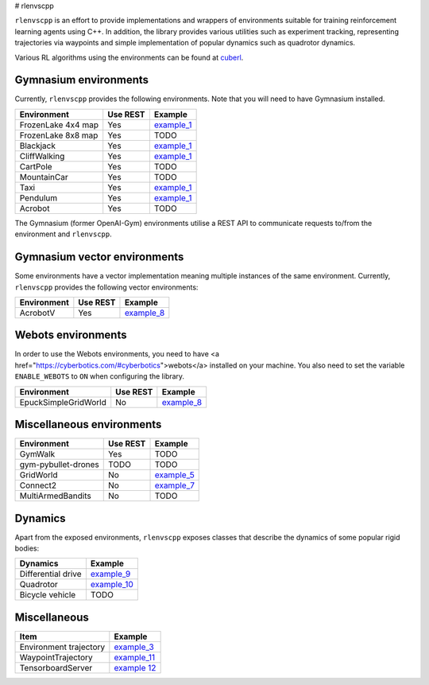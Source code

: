 
# rlenvscpp

``rlenvscpp`` is an effort to provide implementations and wrappers of environments suitable for training reinforcement learning agents
using  C++. In addition, the library provides various utilities such as experiment tracking,
representing trajectories  via waypoints and simple implementation of popular dynamics such as 
quadrotor dynamics.

Various RL algorithms using the environments can be found at `cuberl <https://github.com/pockerman/cuberl/tree/master>`_.

Gymnasium environments
-----------------------

Currently, ``rlenvscpp`` provides the following environments.
Note that you will need to have Gymnasium installed.

+---------------------+--------------+-----------------------------------------------------------------------------------------------------+
| Environment         |   Use REST   | Example                                                                                             |
+=====================+==============+=====================================================================================================+
| FrozenLake 4x4 map  |   Yes        | `example_1 <https://github.com/pockerman/rlenvscpp/blob/master/examples/example_1/example_1.cpp>`_  |
+---------------------+--------------+-----------------------------------------------------------------------------------------------------+
| FrozenLake 8x8 map  |   Yes        | TODO                                                                                                |
+---------------------+--------------+-----------------------------------------------------------------------------------------------------+
| Blackjack           |   Yes        | `example_1 <https://github.com/pockerman/rlenvscpp/blob/master/examples/example_1/example_1.cpp>`_  |
+---------------------+--------------+-----------------------------------------------------------------------------------------------------+
| CliffWalking        |   Yes        | `example_1 <https://github.com/pockerman/rlenvscpp/blob/master/examples/example_1/example_1.cpp>`_  |
+---------------------+--------------+-----------------------------------------------------------------------------------------------------+
| CartPole            |   Yes        | TODO                                                                                                |
+---------------------+--------------+-----------------------------------------------------------------------------------------------------+
| MountainCar         |   Yes        | TODO                                                                                                |
+---------------------+--------------+-----------------------------------------------------------------------------------------------------+
| Taxi                |   Yes        | `example_1 <https://github.com/pockerman/rlenvscpp/blob/master/examples/example_1/example_1.cpp>`_  |
+---------------------+--------------+-----------------------------------------------------------------------------------------------------+
| Pendulum            |   Yes        | `example_1 <https://github.com/pockerman/rlenvscpp/blob/master/examples/example_6/example_6.cpp>`_  |
+---------------------+--------------+-----------------------------------------------------------------------------------------------------+
| Acrobot             |   Yes        | TODO                                                                                                |
+---------------------+--------------+-----------------------------------------------------------------------------------------------------+

The Gymnasium (former OpenAI-Gym) environments utilise a REST API to communicate requests to/from the 
environment and ``rlenvscpp``.

Gymnasium vector environments
-----------------------------

Some environments have a vector implementation meaning multiple instances of the same
environment. Currently, ``rlenvscpp`` provides the following vector environments: 

+---------------------+--------------+-----------------------------------------------------------------------------------------------------+
| Environment         |   Use REST   | Example                                                                                             |
+=====================+==============+=====================================================================================================+
| AcrobotV            |   Yes        |  `example_8 <https://github.com/pockerman/rlenvscpp/blob/master/examples/example_8/example_8.cpp>`_ |
+---------------------+--------------+-----------------------------------------------------------------------------------------------------+

Webots environments
--------------------------

In order to use the Webots environments, you need to have <a href="https://cyberbotics.com/#cyberbotics">webots</a>
installed on your machine. You also need to set the variable ``ENABLE_WEBOTS`` to ``ON`` when configuring the 
library.


+---------------------+--------------+-----------------------------------------------------------------------------------------------------+
| Environment         |   Use REST   | Example                                                                                             |
+=====================+==============+=====================================================================================================+
| EpuckSimpleGridWorld|   No         |  `example_8 <https://github.com/pockerman/rlenvscpp/blob/master/examples/example_8/example_8.cpp>`_ |
+---------------------+--------------+-----------------------------------------------------------------------------------------------------+



Miscellaneous environments
--------------------------

+---------------------+--------------+-----------------------------------------------------------------------------------------------------+
| Environment         |   Use REST   | Example                                                                                             |
+=====================+==============+=====================================================================================================+
| GymWalk             |   Yes        | TODO                                                                                                |
+---------------------+--------------+-----------------------------------------------------------------------------------------------------+
| gym-pybullet-drones |  TODO        | TODO                                                                                                |
+---------------------+--------------+-----------------------------------------------------------------------------------------------------+
| GridWorld           |   No         | `example_5 <https://github.com/pockerman/rlenvscpp/blob/master/examples/example_5/example_5.cpp>`_  |
+---------------------+--------------+-----------------------------------------------------------------------------------------------------+
| Connect2            |   No         | `example_7 <https://github.com/pockerman/rlenvscpp/blob/master/examples/example_7/example_7.cpp>`_  |
+---------------------+--------------+-----------------------------------------------------------------------------------------------------+
| MultiArmedBandits   |   No         | TODO                                                                                                |
+---------------------+--------------+-----------------------------------------------------------------------------------------------------+

Dynamics 
---------

Apart from the exposed environments, ``rlenvscpp`` exposes classes that 
describe the dynamics of some popular rigid bodies:

+---------------------+-------------------------------------------------------------------------------------------------------+
| Dynamics            |                       Example                                                                         |
+=====================+=======================================================================================================+
| Differential drive  |  `example_9 <https://github.com/pockerman/rlenvscpp/blob/master/examples/example_9/example_9.cpp>`_   |
+---------------------+-------------------------------------------------------------------------------------------------------+
| Quadrotor           |  `example_10 <https://github.com/pockerman/rlenvscpp/blob/master/examples/example_10/example_10.cpp>`_|
+---------------------+-------------------------------------------------------------------------------------------------------+
| Bicycle vehicle     |  TODO                                                                                                 |
+---------------------+-------------------------------------------------------------------------------------------------------+

Miscellaneous
-------------

+------------------------+-------------------------------------------------------------------------------------------------------+
| Item                   |                       Example                                                                         |
+========================+=======================================================================================================+ 
| Environment trajectory |  `example_3 <https://github.com/pockerman/rlenvscpp/blob/master/examples/example_3/example_3.cpp>`_   |
+------------------------+-------------------------------------------------------------------------------------------------------+
| WaypointTrajectory     |  `example_11 <https://github.com/pockerman/rlenvscpp/blob/master/examples/example_11/example_11.cpp>`_|
+------------------------+-------------------------------------------------------------------------------------------------------+
| TensorboardServer      |  `example 12 <https://github.com/pockerman/rlenvscpp/tree/master/examples/example_12>`_               |
+------------------------+-------------------------------------------------------------------------------------------------------+

